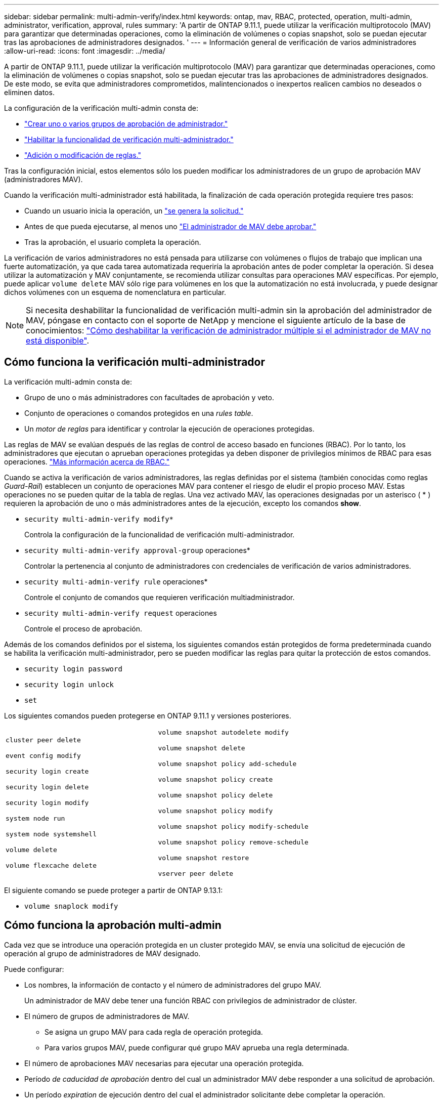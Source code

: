 ---
sidebar: sidebar 
permalink: multi-admin-verify/index.html 
keywords: ontap, mav, RBAC, protected, operation, multi-admin, administrator, verification, approval, rules 
summary: 'A partir de ONTAP 9.11.1, puede utilizar la verificación multiprotocolo (MAV) para garantizar que determinadas operaciones, como la eliminación de volúmenes o copias snapshot, solo se puedan ejecutar tras las aprobaciones de administradores designados. ' 
---
= Información general de verificación de varios administradores
:allow-uri-read: 
:icons: font
:imagesdir: ../media/


[role="lead"]
A partir de ONTAP 9.11.1, puede utilizar la verificación multiprotocolo (MAV) para garantizar que determinadas operaciones, como la eliminación de volúmenes o copias snapshot, solo se puedan ejecutar tras las aprobaciones de administradores designados. De este modo, se evita que administradores comprometidos, malintencionados o inexpertos realicen cambios no deseados o eliminen datos.

La configuración de la verificación multi-admin consta de:

* link:manage-groups-task.html["Crear uno o varios grupos de aprobación de administrador."]
* link:enable-disable-task.html["Habilitar la funcionalidad de verificación multi-administrador."]
* link:manage-rules-task.html["Adición o modificación de reglas."]


Tras la configuración inicial, estos elementos sólo los pueden modificar los administradores de un grupo de aprobación MAV (administradores MAV).

Cuando la verificación multi-administrador está habilitada, la finalización de cada operación protegida requiere tres pasos:

* Cuando un usuario inicia la operación, un link:request-operation-task.html["se genera la solicitud."]
* Antes de que pueda ejecutarse, al menos uno link:manage-requests-task.html["El administrador de MAV debe aprobar."]
* Tras la aprobación, el usuario completa la operación.


La verificación de varios administradores no está pensada para utilizarse con volúmenes o flujos de trabajo que implican una fuerte automatización, ya que cada tarea automatizada requeriría la aprobación antes de poder completar la operación.  Si desea utilizar la automatización y MAV conjuntamente, se recomienda utilizar consultas para operaciones MAV específicas. Por ejemplo, puede aplicar `volume delete` MAV sólo rige para volúmenes en los que la automatización no está involucrada, y puede designar dichos volúmenes con un esquema de nomenclatura en particular.


NOTE: Si necesita deshabilitar la funcionalidad de verificación multi-admin sin la aprobación del administrador de MAV, póngase en contacto con el soporte de NetApp y mencione el siguiente artículo de la base de conocimientos: https://kb.netapp.com/Advice_and_Troubleshooting/Data_Storage_Software/ONTAP_OS/How_to_disable_Multi-Admin_Verification_if_MAV_admin_is_unavailable["Cómo deshabilitar la verificación de administrador múltiple si el administrador de MAV no está disponible"^].



== Cómo funciona la verificación multi-administrador

La verificación multi-admin consta de:

* Grupo de uno o más administradores con facultades de aprobación y veto.
* Conjunto de operaciones o comandos protegidos en una _rules table_.
* Un _motor de reglas_ para identificar y controlar la ejecución de operaciones protegidas.


Las reglas de MAV se evalúan después de las reglas de control de acceso basado en funciones (RBAC). Por lo tanto, los administradores que ejecutan o aprueban operaciones protegidas ya deben disponer de privilegios mínimos de RBAC para esas operaciones. link:../authentication/manage-access-control-roles-concept.html["Más información acerca de RBAC."]

Cuando se activa la verificación de varios administradores, las reglas definidas por el sistema (también conocidas como reglas _Guard-Rail_) establecen un conjunto de operaciones MAV para contener el riesgo de eludir el propio proceso MAV. Estas operaciones no se pueden quitar de la tabla de reglas. Una vez activado MAV, las operaciones designadas por un asterisco ( * ) requieren la aprobación de uno o más administradores antes de la ejecución, excepto los comandos *show*.

* `security multi-admin-verify modify*`
+
Controla la configuración de la funcionalidad de verificación multi-administrador.

* `security multi-admin-verify approval-group` operaciones*
+
Controlar la pertenencia al conjunto de administradores con credenciales de verificación de varios administradores.

* `security multi-admin-verify rule` operaciones*
+
Controle el conjunto de comandos que requieren verificación multiadministrador.

* `security multi-admin-verify request` operaciones
+
Controle el proceso de aprobación.



Además de los comandos definidos por el sistema, los siguientes comandos están protegidos de forma predeterminada cuando se habilita la verificación multi-administrador, pero se pueden modificar las reglas para quitar la protección de estos comandos.

* `security login password`
* `security login unlock`
* `set`


Los siguientes comandos pueden protegerse en ONTAP 9.11.1 y versiones posteriores.

[cols="2*"]
|===


 a| 
`cluster peer delete`

`event config modify`

`security login create`

`security login delete`

`security login modify`

`system node run`

`system node systemshell`

`volume delete`

`volume flexcache delete`
 a| 
`volume snapshot autodelete modify`

`volume snapshot delete`

`volume snapshot policy add-schedule`

`volume snapshot policy create`

`volume snapshot policy delete`

`volume snapshot policy modify`

`volume snapshot policy modify-schedule`

`volume snapshot policy remove-schedule`

`volume snapshot restore`

`vserver peer delete`

|===
El siguiente comando se puede proteger a partir de ONTAP 9.13.1:

* `volume snaplock modify`




== Cómo funciona la aprobación multi-admin

Cada vez que se introduce una operación protegida en un cluster protegido MAV, se envía una solicitud de ejecución de operación al grupo de administradores de MAV designado.

Puede configurar:

* Los nombres, la información de contacto y el número de administradores del grupo MAV.
+
Un administrador de MAV debe tener una función RBAC con privilegios de administrador de clúster.

* El número de grupos de administradores de MAV.
+
** Se asigna un grupo MAV para cada regla de operación protegida.
** Para varios grupos MAV, puede configurar qué grupo MAV aprueba una regla determinada.


* El número de aprobaciones MAV necesarias para ejecutar una operación protegida.
* Período _de caducidad de aprobación_ dentro del cual un administrador MAV debe responder a una solicitud de aprobación.
* Un período _expiration_ de ejecución dentro del cual el administrador solicitante debe completar la operación.


Una vez configurados estos parámetros, se requiere la aprobación MAV para modificarlos.

Los administradores de MAV no pueden aprobar sus propias solicitudes para ejecutar operaciones protegidas. Por lo tanto:

* MAV no debe habilitarse en clústeres con un solo administrador.
* Si sólo hay una persona en el grupo MAV, ese administrador de MAV no puede introducir operaciones protegidas; los administradores regulares deben introducirlas y el administrador de MAV sólo puede aprobarlas.
* Si desea que los administradores de MAV puedan ejecutar operaciones protegidas, el número de administradores de MAV debe ser uno mayor que el número de aprobaciones necesarias.
Por ejemplo, si se necesitan dos aprobaciones para una operación protegida y desea que los administradores de MAV las ejecuten, debe haber tres personas en el grupo de administradores de MAV.


Los administradores de MAV pueden recibir solicitudes de aprobación en alertas de correo electrónico (mediante EMS) o pueden consultar la cola de solicitudes.  Cuando reciben una solicitud, pueden realizar una de estas tres acciones:

* Aprobar
* Rechazar (veto)
* Ignorar (sin acción)


Las notificaciones de correo electrónico se envían a todos los aprobadores asociados a una regla MAV cuando:

* Se crea una solicitud.
* Se ha aprobado o vetado una solicitud.
* Se ejecuta una solicitud aprobada.


Si el solicitante se encuentra en el mismo grupo de aprobación para la operación, recibirá un correo electrónico cuando se apruebe su solicitud.

*Nota:* Un solicitante no puede aprobar sus propias solicitudes, incluso si están en el grupo de aprobación. Pero pueden recibir las notificaciones por correo electrónico. Los solicitantes que no se encuentren en grupos de aprobación (es decir, que no sean administradores de MAV) no recibirán notificaciones por correo electrónico.



== Cómo funciona la ejecución de operaciones protegidas

Si se aprueba la ejecución para una operación protegida, el usuario solicitante continúa con la operación cuando se le solicita. Si la operación es vetada, el usuario solicitante debe eliminar la solicitud antes de continuar.

Las reglas de MAV se evalúan después de los permisos de RBAC. Como resultado, un usuario sin suficientes permisos de RBAC para la ejecución de la operación no puede iniciar el proceso de solicitud de MAV.
